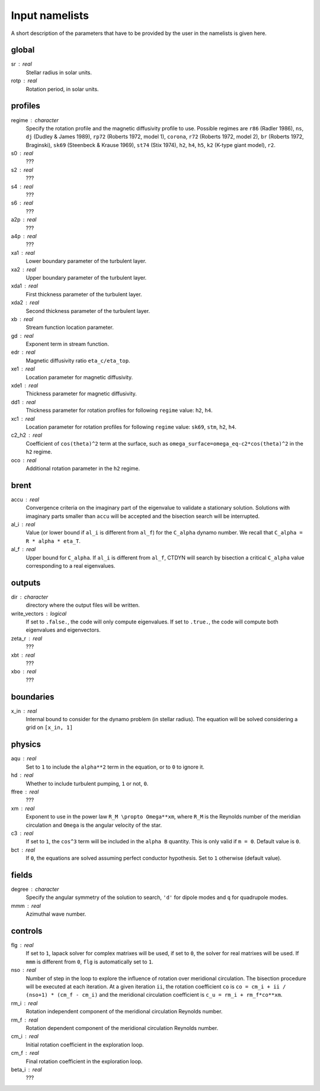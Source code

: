 Input namelists 
###############

A short description of the parameters that have to 
be provided by the user in the namelists is given
here. 

global
-------

sr : real      
  Stellar radius in solar units.

rotp : real    
  Rotation period, in solar units.


profiles
---------

regime : character    
  Specify the rotation profile and the magnetic diffusivity profile to use.
  Possible regimes are ``r86`` (Radler 1986), ``ns``, ``dj`` (Dudley & James 1989),
  ``rp72`` (Roberts 1972, model 1), ``corona``, ``r72`` (Roberts 1972, model 2),
  ``br`` (Roberts 1972, Braginski), ``sk69`` (Steenbeck & Krause 1969), ``st74``
  (Stix 1974), ``h2``, ``h4``, ``h5``, ``k2`` (K-type giant model), ``r2``. 

s0 : real    
  ???

s2 : real  
  ???

s4 : real  
  ???

s6 : real   
  ???

a2p : real     
  ???

a4p : real   
  ???

xa1 : real
  Lower boundary parameter of the turbulent layer.

xa2 : real
  Upper boundary parameter of the turbulent layer.

xda1 : real
  First thickness parameter of the turbulent layer.

xda2 : real
  Second thickness parameter of the turbulent layer.

xb : real
  Stream function location parameter.

gd : real      
  Exponent term in stream function.

edr : real        
  Magnetic diffusivity ratio ``eta_c/eta_top``. 

xe1 : real         
  Location parameter for magnetic diffusivity.

xde1 : real       
  Thickness parameter for magnetic diffusivity.

dd1 : real     
  Thickness parameter for rotation profiles for
  following ``regime`` value: ``h2``, ``h4``. 

xc1 : real     
  Location parameter for rotation profiles for
  following ``regime`` value: 
  ``sk69``, ``stm``, ``h2``, ``h4``. 

c2_h2 : real     
  Coefficient of ``cos(theta)^2`` term at the surface, such as
  ``omega_surface=omega_eq-c2*cos(theta)^2`` in the ``h2`` regime.

oco : real     
  Additional rotation parameter in the ``h2`` regime.

brent
------

accu : real   
  Convergence criteria on the imaginary part of the eigenvalue
  to validate a stationary solution. Solutions with imaginary
  parts smaller than ``accu`` will be accepted and the bisection
  search will be interrupted.

al_i : real
  Value (or lower bound if ``al_i`` is different from ``al_f``) 
  for the ``C_alpha`` dynamo number. We recall that 
  ``C_alpha = R * alpha * eta_T``.

al_f : real
  Upper bound for ``C_alpha``. If ``al_i`` is different
  from ``al_f``, CTDYN will search by bisection a
  critical ``C_alpha`` value corresponding to a real
  eigenvalues. 


outputs
-------

dir : character
  directory where the output files will be written.

write_vectors : logical   
  If set to ``.false.``, the code will only compute eigenvalues.
  If set to ``.true.``, the code will compute both eigenvalues and 
  eigenvectors.

zeta_r : real  
  ???

xbt : real   
  ???
  
xbo : real     
  ???

boundaries
-----------

x_in : real    
  Internal bound to consider for the dynamo problem (in stellar radius). 
  The equation will be solved considering a grid on ``[x_in, 1]``

physics
--------

aqu : real     
  Set to ``1`` to include the ``alpha**2`` term in the equation, or
  to ``0`` to ignore it. 

hd : real      
  Whether to include turbulent pumping, ``1`` or not, ``0``.

ffree : real 
  ???

xm : real     
  Exponent to use in the power law ``R_M \propto Omega**xm``,
  where ``R_M`` is the Reynolds number of the meridian circulation
  and ``Omega`` is the angular velocity of the star.

c3 : real      
  If set to ``1``, the ``cos^3`` term will be included in the 
  ``alpha B`` quantity. This is only valid if ``m = 0``. Default
  value is ``0``.

bct : real    
  If ``0``, the equations are solved assuming perfect conductor
  hypothesis. Set to ``1`` otherwise (default value).

fields
-------

degree : character    
  Specify the angular symmetry of the solution to search, ``'d'`` for 
  dipole modes and ``q`` for quadrupole modes.

mmm : real     
  Azimuthal wave number.

controls
--------

flg : real     
  If set to ``1``, lapack solver for complex matrixes will be used, if
  set to ``0``, the solver for real matrixes will be used. 
  If ``mmm`` is different from ``0``, ``flg`` is automatically set to
  ``1``.

nso : real      
  Number of step in the loop to explore the influence of rotation
  over meridional circulation. The bisection procedure will be executed 
  at each iteration. At a given iteration ``ii``, the rotation 
  coefficient ``co`` is ``co = cm_i + ii / (nso+1) * (cm_f - cm_i)``
  and the meridional circulation coefficient is ``c_u = rm_i + rm_f*co**xm``.

rm_i : real
  Rotation independent component of the meridional circulation 
  Reynolds number. 

rm_f : real 
  Rotation dependent component of the meridional circulation 
  Reynolds number. 

cm_i : real 
  Initial rotation coefficient in the exploration loop.

cm_f : real 
  Final rotation coefficient in the exploration loop.

beta_i : real 
  ???

